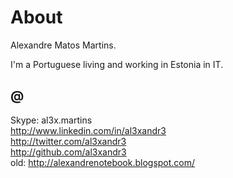 * About

#+ATTR_HTML: alt="al3xandr3" title="al3xandr3" align="none"
[[/img/al3xandr3.png]]

Alexandre Matos Martins.

I'm a Portuguese living and working in Estonia in IT.

** @
- Skype: al3x.martins ::
- [[http://www.linkedin.com/in/al3xandr3]] ::
- [[http://twitter.com/al3xandr3]] ::
- [[http://github.com/al3xandr3]] ::
- old: [[http://alexandrenotebook.blogspot.com/]] ::
